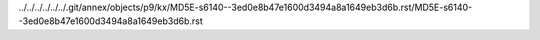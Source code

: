 ../../../../../../.git/annex/objects/p9/kx/MD5E-s6140--3ed0e8b47e1600d3494a8a1649eb3d6b.rst/MD5E-s6140--3ed0e8b47e1600d3494a8a1649eb3d6b.rst